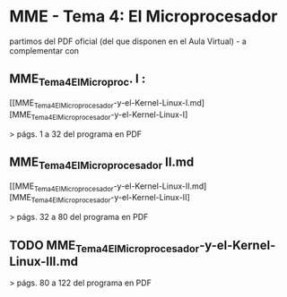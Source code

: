 * MME - Tema 4: El Microprocesador

partimos del PDF oficial (del que disponen en el Aula Virtual) - a complementar con 

** MME_Tema4_El_Microproc. I :

 [[MME_Tema4_El_Microprocesador-y-el-Kernel-Linux-I.md][MME_Tema4_El_Microprocesador-y-el-Kernel-Linux-I]

 > págs. 1 a 32 del programa en PDF 

** MME_Tema4_El_Microprocesador II.md

 [[MME_Tema4_El_Microprocesador-y-el-Kernel-Linux-II.md][MME_Tema4_El_Microprocesador-y-el-Kernel-Linux-II]

 > págs. 32 a 80 del programa en PDF 

** TODO MME_Tema4_El_Microprocesador-y-el-Kernel-Linux-III.md

 > págs. 80 a 122 del programa en PDF 
